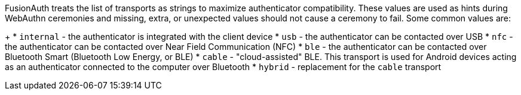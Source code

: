 FusionAuth treats the list of transports as strings to maximize authenticator compatibility. These values are used as hints during WebAuthn ceremonies and missing, extra, or unexpected values should not cause a ceremony to fail. Some common values are:
+
 * `internal` - the authenticator is integrated with the client device
 * `usb` - the authenticator can be contacted over USB
 * `nfc` - the authenticator can be contacted over Near Field Communication (NFC)
 * `ble` - the authenticator can be contacted over Bluetooth Smart (Bluetooth Low Energy, or BLE)
 * `cable` - "cloud-assisted" BLE. This transport is used for Android devices acting as an authenticator connected to the computer over Bluetooth
 * `hybrid` - replacement for the `cable` transport